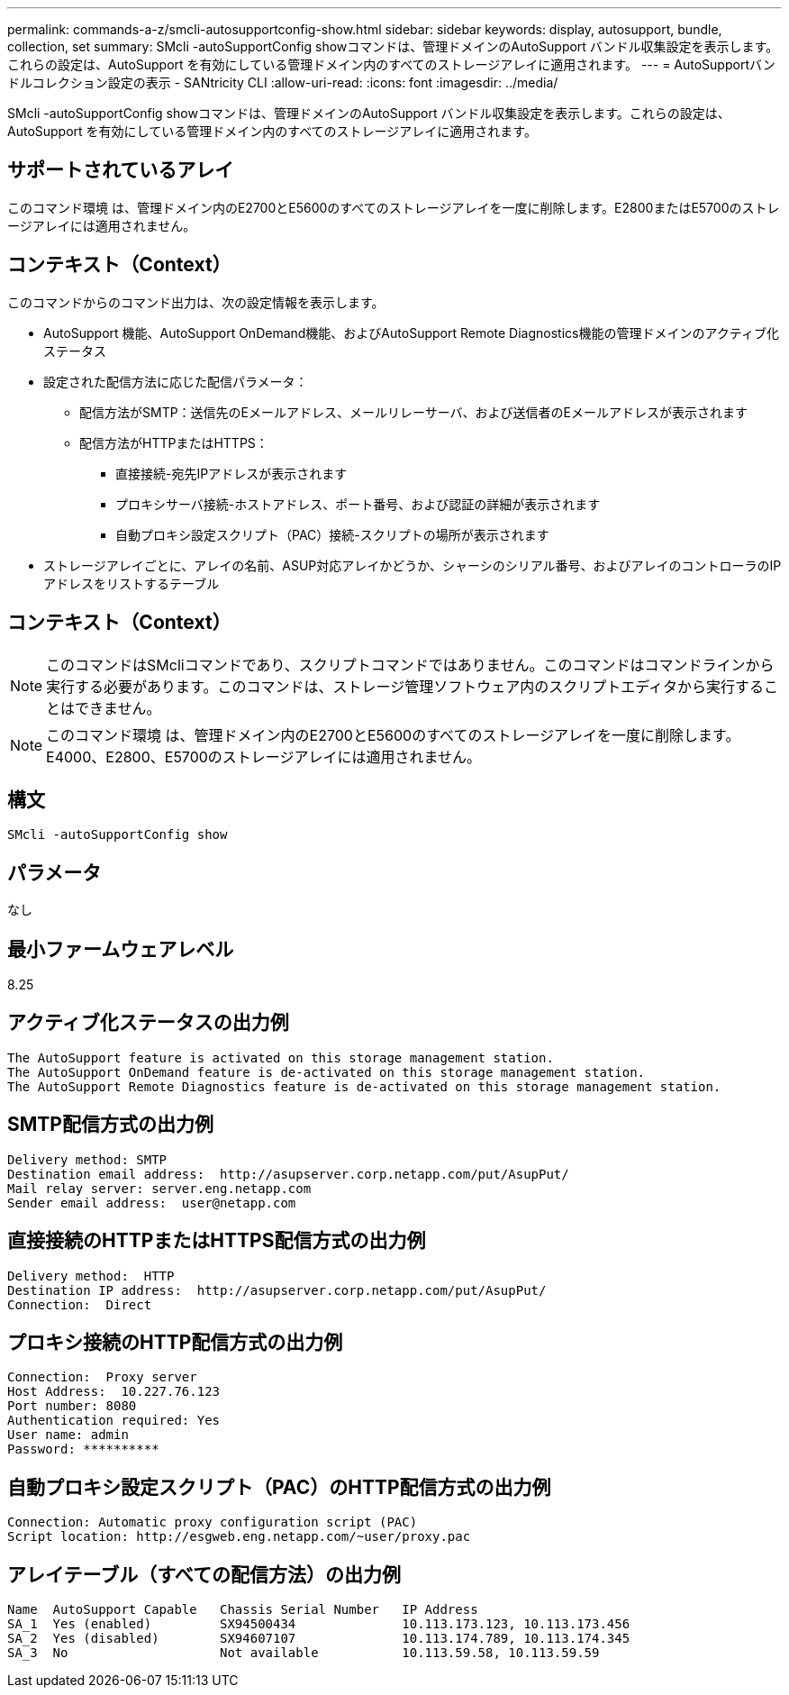 ---
permalink: commands-a-z/smcli-autosupportconfig-show.html 
sidebar: sidebar 
keywords: display, autosupport, bundle, collection, set 
summary: SMcli -autoSupportConfig showコマンドは、管理ドメインのAutoSupport バンドル収集設定を表示します。これらの設定は、AutoSupport を有効にしている管理ドメイン内のすべてのストレージアレイに適用されます。 
---
= AutoSupportバンドルコレクション設定の表示 - SANtricity CLI
:allow-uri-read: 
:icons: font
:imagesdir: ../media/


[role="lead"]
SMcli -autoSupportConfig showコマンドは、管理ドメインのAutoSupport バンドル収集設定を表示します。これらの設定は、AutoSupport を有効にしている管理ドメイン内のすべてのストレージアレイに適用されます。



== サポートされているアレイ

このコマンド環境 は、管理ドメイン内のE2700とE5600のすべてのストレージアレイを一度に削除します。E2800またはE5700のストレージアレイには適用されません。



== コンテキスト（Context）

このコマンドからのコマンド出力は、次の設定情報を表示します。

* AutoSupport 機能、AutoSupport OnDemand機能、およびAutoSupport Remote Diagnostics機能の管理ドメインのアクティブ化ステータス
* 設定された配信方法に応じた配信パラメータ：
+
** 配信方法がSMTP：送信先のEメールアドレス、メールリレーサーバ、および送信者のEメールアドレスが表示されます
** 配信方法がHTTPまたはHTTPS：
+
*** 直接接続-宛先IPアドレスが表示されます
*** プロキシサーバ接続-ホストアドレス、ポート番号、および認証の詳細が表示されます
*** 自動プロキシ設定スクリプト（PAC）接続-スクリプトの場所が表示されます




* ストレージアレイごとに、アレイの名前、ASUP対応アレイかどうか、シャーシのシリアル番号、およびアレイのコントローラのIPアドレスをリストするテーブル




== コンテキスト（Context）

[NOTE]
====
このコマンドはSMcliコマンドであり、スクリプトコマンドではありません。このコマンドはコマンドラインから実行する必要があります。このコマンドは、ストレージ管理ソフトウェア内のスクリプトエディタから実行することはできません。

====
[NOTE]
====
このコマンド環境 は、管理ドメイン内のE2700とE5600のすべてのストレージアレイを一度に削除します。E4000、E2800、E5700のストレージアレイには適用されません。

====


== 構文

[source, cli]
----
SMcli -autoSupportConfig show
----


== パラメータ

なし



== 最小ファームウェアレベル

8.25



== アクティブ化ステータスの出力例

[listing]
----
The AutoSupport feature is activated on this storage management station.
The AutoSupport OnDemand feature is de-activated on this storage management station.
The AutoSupport Remote Diagnostics feature is de-activated on this storage management station.
----


== SMTP配信方式の出力例

[listing]
----
Delivery method: SMTP
Destination email address:  http://asupserver.corp.netapp.com/put/AsupPut/
Mail relay server: server.eng.netapp.com
Sender email address:  user@netapp.com
----


== 直接接続のHTTPまたはHTTPS配信方式の出力例

[listing]
----
Delivery method:  HTTP
Destination IP address:  http://asupserver.corp.netapp.com/put/AsupPut/
Connection:  Direct
----


== プロキシ接続のHTTP配信方式の出力例

[listing]
----
Connection:  Proxy server
Host Address:  10.227.76.123
Port number: 8080
Authentication required: Yes
User name: admin
Password: **********
----


== 自動プロキシ設定スクリプト（PAC）のHTTP配信方式の出力例

[listing]
----
Connection: Automatic proxy configuration script (PAC)
Script location: http://esgweb.eng.netapp.com/~user/proxy.pac
----


== アレイテーブル（すべての配信方法）の出力例

[listing]
----

Name  AutoSupport Capable   Chassis Serial Number   IP Address
SA_1  Yes (enabled)         SX94500434              10.113.173.123, 10.113.173.456
SA_2  Yes (disabled)        SX94607107              10.113.174.789, 10.113.174.345
SA_3  No                    Not available           10.113.59.58, 10.113.59.59
----